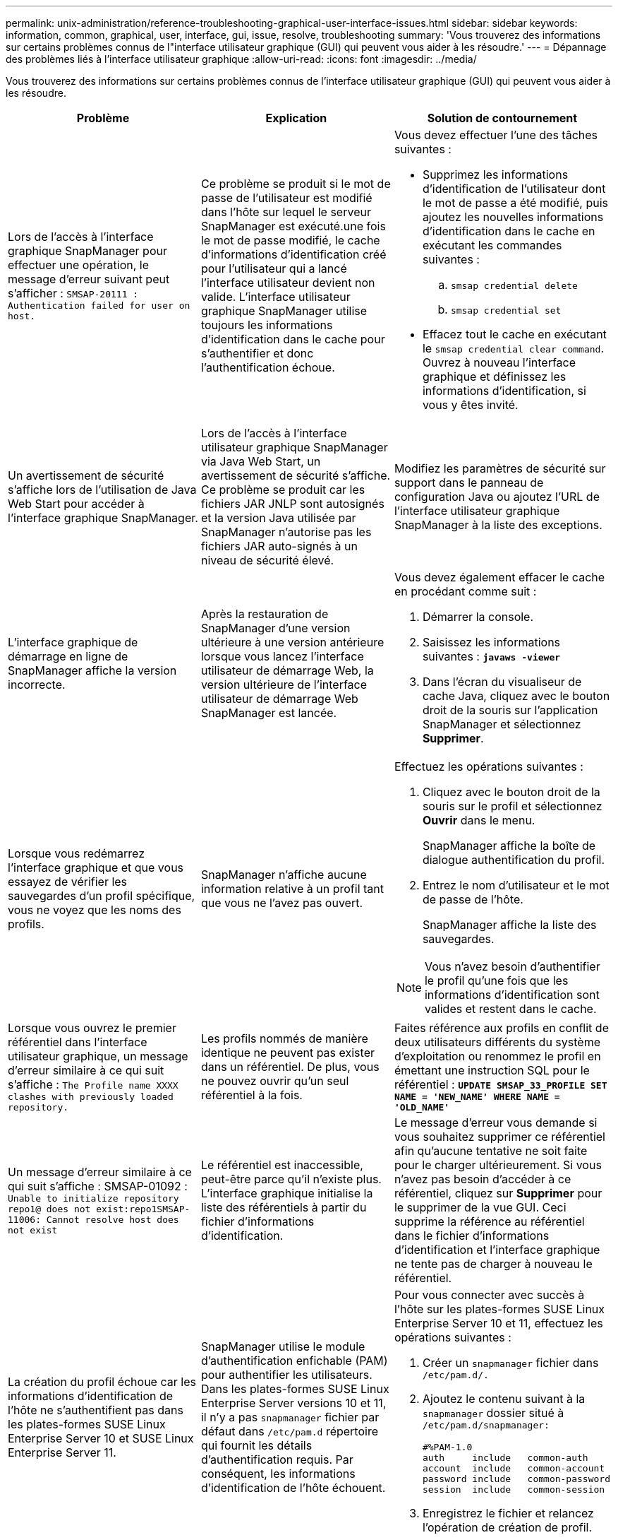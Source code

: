 ---
permalink: unix-administration/reference-troubleshooting-graphical-user-interface-issues.html 
sidebar: sidebar 
keywords: information, common, graphical, user, interface, gui, issue, resolve, troubleshooting 
summary: 'Vous trouverez des informations sur certains problèmes connus de l"interface utilisateur graphique (GUI) qui peuvent vous aider à les résoudre.' 
---
= Dépannage des problèmes liés à l'interface utilisateur graphique
:allow-uri-read: 
:icons: font
:imagesdir: ../media/


[role="lead"]
Vous trouverez des informations sur certains problèmes connus de l'interface utilisateur graphique (GUI) qui peuvent vous aider à les résoudre.

|===
| Problème | Explication | Solution de contournement 


 a| 
Lors de l'accès à l'interface graphique SnapManager pour effectuer une opération, le message d'erreur suivant peut s'afficher : `SMSAP-20111 : Authentication failed for user on host.`
 a| 
Ce problème se produit si le mot de passe de l'utilisateur est modifié dans l'hôte sur lequel le serveur SnapManager est exécuté.une fois le mot de passe modifié, le cache d'informations d'identification créé pour l'utilisateur qui a lancé l'interface utilisateur devient non valide. L'interface utilisateur graphique SnapManager utilise toujours les informations d'identification dans le cache pour s'authentifier et donc l'authentification échoue.
 a| 
Vous devez effectuer l'une des tâches suivantes :

* Supprimez les informations d'identification de l'utilisateur dont le mot de passe a été modifié, puis ajoutez les nouvelles informations d'identification dans le cache en exécutant les commandes suivantes :
+
.. `smsap credential delete`
.. `smsap credential set`


* Effacez tout le cache en exécutant le `smsap credential clear command`. Ouvrez à nouveau l'interface graphique et définissez les informations d'identification, si vous y êtes invité.




 a| 
Un avertissement de sécurité s'affiche lors de l'utilisation de Java Web Start pour accéder à l'interface graphique SnapManager.
 a| 
Lors de l'accès à l'interface utilisateur graphique SnapManager via Java Web Start, un avertissement de sécurité s'affiche. Ce problème se produit car les fichiers JAR JNLP sont autosignés et la version Java utilisée par SnapManager n'autorise pas les fichiers JAR auto-signés à un niveau de sécurité élevé.
 a| 
Modifiez les paramètres de sécurité sur support dans le panneau de configuration Java ou ajoutez l'URL de l'interface utilisateur graphique SnapManager à la liste des exceptions.



 a| 
L'interface graphique de démarrage en ligne de SnapManager affiche la version incorrecte.
 a| 
Après la restauration de SnapManager d'une version ultérieure à une version antérieure lorsque vous lancez l'interface utilisateur de démarrage Web, la version ultérieure de l'interface utilisateur de démarrage Web SnapManager est lancée.
 a| 
Vous devez également effacer le cache en procédant comme suit :

. Démarrer la console.
. Saisissez les informations suivantes : `*javaws -viewer*`
. Dans l'écran du visualiseur de cache Java, cliquez avec le bouton droit de la souris sur l'application SnapManager et sélectionnez *Supprimer*.




 a| 
Lorsque vous redémarrez l'interface graphique et que vous essayez de vérifier les sauvegardes d'un profil spécifique, vous ne voyez que les noms des profils.
 a| 
SnapManager n'affiche aucune information relative à un profil tant que vous ne l'avez pas ouvert.
 a| 
Effectuez les opérations suivantes :

. Cliquez avec le bouton droit de la souris sur le profil et sélectionnez *Ouvrir* dans le menu.
+
SnapManager affiche la boîte de dialogue authentification du profil.

. Entrez le nom d'utilisateur et le mot de passe de l'hôte.
+
SnapManager affiche la liste des sauvegardes.




NOTE: Vous n'avez besoin d'authentifier le profil qu'une fois que les informations d'identification sont valides et restent dans le cache.



 a| 
Lorsque vous ouvrez le premier référentiel dans l'interface utilisateur graphique, un message d'erreur similaire à ce qui suit s'affiche : `The Profile name XXXX clashes with previously loaded repository.`
 a| 
Les profils nommés de manière identique ne peuvent pas exister dans un référentiel. De plus, vous ne pouvez ouvrir qu'un seul référentiel à la fois.
 a| 
Faites référence aux profils en conflit de deux utilisateurs différents du système d'exploitation ou renommez le profil en émettant une instruction SQL pour le référentiel : `*UPDATE SMSAP_33_PROFILE SET NAME = 'NEW_NAME' WHERE NAME = 'OLD_NAME'*`



 a| 
Un message d'erreur similaire à ce qui suit s'affiche : SMSAP-01092 : `Unable to initialize repository repo1@ does not exist:repo1SMSAP-11006: Cannot resolve host does not exist`
 a| 
Le référentiel est inaccessible, peut-être parce qu'il n'existe plus. L'interface graphique initialise la liste des référentiels à partir du fichier d'informations d'identification.
 a| 
Le message d'erreur vous demande si vous souhaitez supprimer ce référentiel afin qu'aucune tentative ne soit faite pour le charger ultérieurement. Si vous n'avez pas besoin d'accéder à ce référentiel, cliquez sur *Supprimer* pour le supprimer de la vue GUI. Ceci supprime la référence au référentiel dans le fichier d'informations d'identification et l'interface graphique ne tente pas de charger à nouveau le référentiel.



 a| 
La création du profil échoue car les informations d'identification de l'hôte ne s'authentifient pas dans les plates-formes SUSE Linux Enterprise Server 10 et SUSE Linux Enterprise Server 11.
 a| 
SnapManager utilise le module d'authentification enfichable (PAM) pour authentifier les utilisateurs. Dans les plates-formes SUSE Linux Enterprise Server versions 10 et 11, il n'y a pas `snapmanager` fichier par défaut dans `/etc/pam.d` répertoire qui fournit les détails d'authentification requis. Par conséquent, les informations d'identification de l'hôte échouent.
 a| 
Pour vous connecter avec succès à l'hôte sur les plates-formes SUSE Linux Enterprise Server 10 et 11, effectuez les opérations suivantes :

. Créer un `snapmanager` fichier dans ``/etc/pam.d/.``
. Ajoutez le contenu suivant à la `snapmanager` dossier situé à ``/etc/pam.d/snapmanager:``
+
[listing]
----

#%PAM-1.0
auth     include   common-auth
account  include   common-account
password include   common-password
session  include   common-session
----
. Enregistrez le fichier et relancez l'opération de création de profil.




 a| 
SnapManager prend plus de temps à charger l'arborescence de la base de données et affiche un message d'erreur de délai d'attente dans l'interface graphique de SnapManager.
 a| 
Lorsque vous essayez d'effectuer une opération de sauvegarde partielle à partir de l'interface utilisateur graphique SnapManager, SnapManager tente de charger les informations d'identification de tous les profils. En cas d'entrées non valides, SnapManager tente de valider l'entrée et un message d'erreur de délai d'attente s'affiche alors.
 a| 
Supprimez les informations d'identification de l'hôte, du référentiel et du profil inutilisés à l'aide du `credential delete` Commande à partir de l'interface de ligne de commandes SnapManager.



 a| 
SnapManager ne parvient pas à générer un nouveau profil après l'opération de fractionnement de clone et vous ne savez pas si le nouveau profil est créé.
 a| 
SnapManager ne parvient pas à vous demander si un nouveau profil n'est pas créé après le fractionnement du clone. Comme aucun message n'est affiché pour l'opération ayant échoué, vous pouvez supposer que le profil est créé.
 a| 
Pour savoir si un nouveau profil est créé pour l'opération de fractionnement de clone, effectuez les opérations suivantes :

. Cliquez sur l'onglet *moniteur*, cliquez avec le bouton droit de la souris sur l'entrée de l'opération de fractionnement de clone et sélectionnez *Propriétés*.
. Dans la fenêtre Propriétés du profil, cliquez sur l'onglet *Logs* pour afficher les journaux de création de profils et d'opération de fractionnement de clone.




 a| 
Les scripts personnalisés permettant l'activité de prétraitement ou de post-traitement avant ou après les opérations de sauvegarde, de restauration ou de clonage ne sont pas visibles depuis l'interface graphique de SnapManager.
 a| 
Lorsque vous ajoutez des scripts personnalisés à l'emplacement personnalisé de sauvegarde, de restauration ou de clonage du script après le démarrage de l'assistant correspondant, les scripts personnalisés ne s'affichent pas sous la liste scripts disponibles.
 a| 
Redémarrez le serveur hôte SnapManager, puis ouvrez l'interface graphique SnapManager.



 a| 
Vous ne pouvez pas utiliser le fichier XML de spécification clone créé dans SnapManager (version 3.1 ou antérieure) pour l'opération de clonage.
 a| 
Depuis SnapManager 3.2 pour SAP, la section de spécification de tâche (spécification de tâche) est fournie sous forme de fichier XML de spécification de tâche distinct.
 a| 
Si vous utilisez SnapManager 3.2 pour SAP, vous devez supprimer la section des spécifications de tâche du fichier XML de spécifications des clones ou créer un nouveau fichier XML de spécifications des clones.SnapManager 3.3 ou version ultérieure ne prend pas en charge le fichier XML de spécification des clones créé dans SnapManager 3.2 ou versions antérieures.



 a| 
L'opération SnapManager sur l'interface graphique ne se poursuit pas après avoir effacé les informations d'identification de l'utilisateur en utilisant le `smsap credential clear` À partir de l'interface de ligne de commande SnapManager ou en cliquant sur *Admin* > *Credentials* > *Clear* > *cache* dans l'interface graphique de SnapManager.
 a| 
Les informations d'identification définies pour les référentiels, les hôtes et les profils sont effacées. SnapManager vérifie les informations d'identification de l'utilisateur avant de démarrer toute opération.lorsque les informations d'identification de l'utilisateur sont incorrectes, SnapManager ne parvient pas à s'authentifier. Lorsqu'un hôte ou un profil est supprimé du référentiel, les informations d'identification de l'utilisateur sont toujours disponibles dans le cache. Ces entrées d'informations d'identification inutiles ralentissent les opérations SnapManager à partir de l'interface utilisateur graphique.
 a| 
Redémarrez l'interface graphique SnapManager en fonction de la manière dont le cache est effacé.

[NOTE]
====
* Si vous avez effacé le cache des informations d'identification de l'interface graphique SnapManager, il n'est pas nécessaire de quitter l'interface graphique SnapManager.
* Si vous avez effacé le cache des informations d'identification de l'interface de ligne de commande SnapManager, vous devez redémarrer l'interface graphique de SnapManager.
* Si vous avez supprimé manuellement le fichier d'informations d'identification cryptées, vous devez redémarrer l'interface graphique de SnapManager.


====
Définissez les informations d'identification que vous avez fournies pour le référentiel, l'hôte de profil et le profil. À partir de l'interface graphique SnapManager, si aucun référentiel n'est mappé sous l'arborescence des référentiels, effectuez les opérations suivantes :

. Cliquez sur *tâches* > *Ajouter un référentiel existant*
. Cliquez avec le bouton droit de la souris sur le référentiel, cliquez sur *Ouvrir* et entrez les informations d'identification de l'utilisateur dans la fenêtre *authentification d'informations d'identification du référentiel*.
. Cliquez avec le bouton droit de la souris sur l'hôte sous le référentiel, cliquez sur *Ouvrir* et entrez les informations d'identification de l'utilisateur dans *authentification d'informations d'identification de l'hôte*.
. Cliquez avec le bouton droit de la souris sur le profil sous l'hôte, cliquez sur *Ouvrir* et entrez les informations d'identification de l'utilisateur dans *authentification des informations d'identification du profil*.




 a| 
Le message d'erreur `Unable to list the protection policies for the following reason: Protection Manager is temporarily unavailable` S'affiche lorsque vous sélectionnez *aucun* dans le menu déroulant *protection Manager protection Policy* de la fenêtre Propriétés du profil et la page des paramètres de stratégie de l'assistant création de profil.
 a| 
Protection Manager n'est pas configuré avec SnapManager ou protection Manager n'est pas en cours d'exécution.
 a| 
Aucune action n'est nécessaire.



 a| 
Vous ne pouvez pas ouvrir l'interface graphique SnapManager à l'aide de l'interface utilisateur Java Web Start en raison de la force de chiffrement SSL (Secure Sockets Layer) plus faible du navigateur.
 a| 
SnapManager ne prend pas en charge le chiffrement SSL moins élevé que 128 bits.
 a| 
Mettez à niveau la version du navigateur et vérifiez l'intensité du chiffrement.

|===